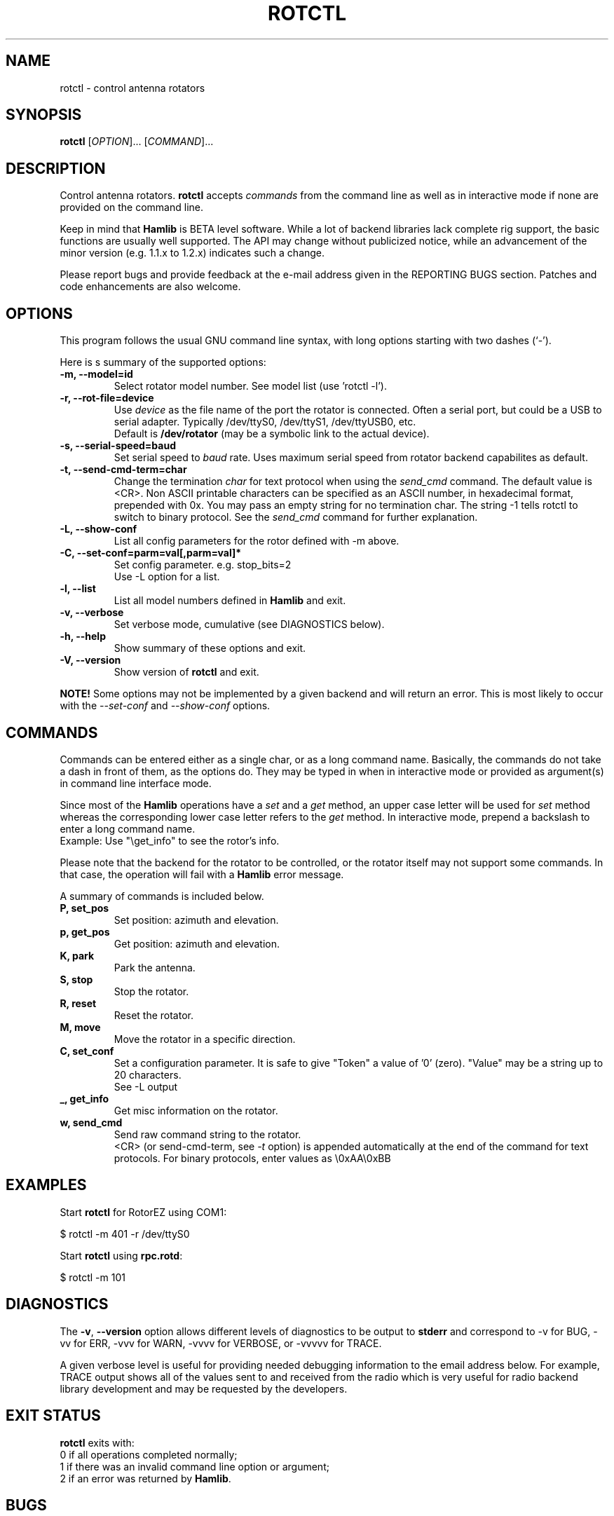 .\"                                      Hey, EMACS: -*- nroff -*-
.\" First parameter, NAME, should be all caps
.\" Second parameter, SECTION, should be 1-8, maybe w/ subsection
.\" other parameters are allowed: see man(7), man(1)
.TH ROTCTL "1" "January 4, 2009" "Hamlib" "Rotator Control Program"
.\" Please adjust this date whenever revising the manpage.
.\"
.\" Some roff macros, for reference:
.\" .nh        disable hyphenation
.\" .hy        enable hyphenation
.\" .ad l      left justify
.\" .ad b      justify to both left and right margins
.\" .nf        disable filling
.\" .fi        enable filling
.\" .br        insert line break
.\" .sp <n>    insert n+1 empty lines
.\" for manpage-specific macros, see man(7)
.SH NAME
rotctl \- control antenna rotators
.SH SYNOPSIS
.B rotctl
[\fIOPTION\fR]... [\fICOMMAND\fR]...
.SH DESCRIPTION
Control antenna rotators.
\fBrotctl\fP accepts \fIcommands\fP from the command line as well as in
interactive mode if none are provided on the command line.
.PP
.\" TeX users may be more comfortable with the \fB<whatever>\fP and
.\" \fI<whatever>\fP escape sequences to invode bold face and italics, 
.\" respectively.
Keep in mind that \fBHamlib\fP is BETA level software. 
While a lot of backend libraries lack complete rig support, the basic functions
are usually well supported.  The API may change without publicized notice, 
while an advancement of the minor version (e.g. 1.1.x to 1.2.x) indicates such
a change.
.PP
Please report bugs and provide feedback at the e-mail address given in the 
REPORTING BUGS section.  Patches and code enhancements are also welcome.
.SH OPTIONS
This program follows the usual GNU command line syntax, with long
options starting with two dashes (`-').

Here is s summary of the supported options:
.TP
.B \-m, --model=id
Select rotator model number. See model list (use 'rotctl -l').
.TP
.B \-r, --rot-file=device
Use \fIdevice\fP as the file name of the port the rotator is connected.
Often a serial port, but could be a USB to serial adapter.  Typically 
/dev/ttyS0, /dev/ttyS1, /dev/ttyUSB0, etc.
.br
Default is \fB/dev/rotator\fP (may be a symbolic link to the actual device).
.TP
.B \-s, --serial-speed=baud
Set serial speed to \fIbaud\fP rate. Uses maximum serial speed from rotator 
backend capabilites as default.
.TP
.B \-t, --send-cmd-term=char
Change the termination \fIchar\fP for text protocol when using the \fIsend_cmd\fP command.
The default value is <CR>. Non ASCII printable characters can be specified as an
ASCII number, in hexadecimal format, prepended with 0x. You may pass an empty string
for no termination char. The string -1 tells rotctl to switch to binary protocol.
See the \fIsend_cmd\fP command for further explanation.
.TP
.B \-L, --show-conf
List all config parameters for the rotor defined with -m above.
.TP
.B \-C, --set-conf=parm=val[,parm=val]*
Set config parameter.  e.g. stop_bits=2
.br
Use -L option for a list.
.TP
.B \-l, --list
List all model numbers defined in \fBHamlib\fP and exit.
.TP
.B \-v, --verbose
Set verbose mode, cumulative (see DIAGNOSTICS below).
.TP
.B \-h, --help
Show summary of these options and exit.
.TP
.B \-V, \-\-version
Show version of \fBrotctl\fP and exit.
.PP
\fBNOTE!\fP Some options may not be implemented by a given backend and will
return an error.  This is most likely to occur with the \fI\-\-set-conf\fP 
and \fI\-\-show-conf\fP options.
.SH COMMANDS
Commands can be entered either as a single char, or as a long command name.
Basically, the commands do not take a dash in front of them, as
the options do. They may be typed in when in interactive mode
or provided as argument(s) in command line interface mode.
.PP
Since most of the \fBHamlib\fP operations have a \fIset\fP and a \fIget\fP method,
an upper case letter will be used for \fIset\fP method whereas the 
corresponding lower case letter refers to the \fIget\fP method. In
interactive mode, prepend a backslash to enter a long command name.
.br
Example: Use "\\get_info" to see the rotor's info.
.PP
Please note that the backend for the rotator to be controlled, 
or the rotator itself may not support some commands. In that case, 
the operation will fail with a \fBHamlib\fP error message.
.PP
A summary of commands is included below.
.TP
.B P, set_pos
Set position: azimuth and elevation.
.TP
.B p, get_pos
Get position: azimuth and elevation.
.TP
.B K, park
Park the antenna.
.TP
.B S, stop
Stop the rotator.
.TP
.B R, reset
Reset the rotator.
.TP
.B M, move
Move the rotator in a specific direction.
.TP
.B C, set_conf
Set a configuration parameter.  It is safe to give "Token" a value of '0'
(zero).  "Value" may be a string up to 20 characters.
.br
See -L output
.TP
.B _, get_info
Get misc information on the rotator.
.TP
.B w, send_cmd
Send raw command string to the rotator.
.br
<CR> (or send-cmd-term, see \fI-t\fP option) is appended automatically at the end
of the command for text protocols.
For binary protocols, enter values as \\0xAA\\0xBB

.SH EXAMPLES
Start \fBrotctl\fP for RotorEZ using COM1:

$ rotctl -m 401 -r /dev/ttyS0

Start \fBrotctl\fP using \fBrpc.rotd\fP:

$ rotctl -m 101
.SH DIAGNOSTICS
The \fB-v\fP, \fB--version\fP option allows different levels of diagnostics
to be output to \fBstderr\fP and correspond to -v for BUG, -vv for ERR, 
-vvv for WARN, -vvvv for VERBOSE, or -vvvvv for TRACE.  

A given verbose level is useful for providing needed debugging information to
the email address below.  For example, TRACE output shows all of the values
sent to and received from the radio which is very useful for radio backend
library development and may be requested by the developers.
.SH EXIT STATUS
\fBrotctl\fP exits with:
.br
0 if all operations completed normally;
.br
1 if there was an invalid command line option or argument;
.br
2 if an error was returned by \fBHamlib\fP.
.SH BUGS
.PP
This suspiciously empty section...
.SH REPORTING BUGS
Report bugs to <hamlib-developer@lists.sourceforge.net>.
.br
We are already aware of the bug in the previous section :-)
.SH AUTHOR
Written by Stephane Fillod and the Hamlib Group 
.br
<http://www.hamlib.org>.
.SH COPYRIGHT
Copyright \(co 2000-2009 Stephane Fillod and the Hamlib Group.
.br
This is free software; see the source for copying conditions.
There is NO warranty; not even for MERCHANTABILITY
or FITNESS FOR A PARTICULAR PURPOSE.
.SH SEE ALSO
.BR hamlib (3),
.BR rpc.rotd (8)

